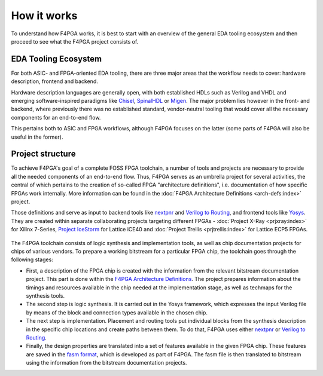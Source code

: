 How it works
############

To understand how F4PGA works, it is best to start with an overview of the general EDA tooling ecosystem and then
proceed to see what the F4PGA project consists of.

EDA Tooling Ecosystem
=====================

For both ASIC- and FPGA-oriented EDA tooling, there are three major areas that
the workflow needs to cover: hardware description, frontend and backend.

Hardware description languages are generally open, with both established HDLs
such as Verilog and VHDL and emerging software-inspired paradigms like
`Chisel <https://chisel.eecs.berkeley.edu/>`_,
`SpinalHDL <https://spinalhdl.github.io/SpinalDoc-RTD/>`_ or
`Migen <https://m-labs.hk/gateware/migen/>`_.
The major problem lies however in the front- and backend, where previously
there was no established standard, vendor-neutral tooling that would cover
all the necessary components for an end-to-end flow.

This pertains both to ASIC and FPGA workflows, although F4PGA focuses
on the latter (some parts of F4PGA will also be useful in the former).

.. figure:: _static/images/EDA.svg

Project structure
=================

To achieve F4PGA's goal of a complete FOSS FPGA toolchain, a number of tools and projects are necessary to provide all
the needed components of an end-to-end flow.
Thus, F4PGA serves as an umbrella project for several activities, the central of which pertains to the creation of
so-called FPGA "architecture definitions", i.e. documentation of how specific FPGAs work internally.
More information can be found in the :doc:`F4PGA Architecture Definitions <arch-defs:index>` project.

Those definitions and serve as input to backend tools like
`nextpnr <https://github.com/YosysHQ/nextpnr>`_ and
`Verilog to Routing <https://verilogtorouting.org/>`_, and frontend tools
like `Yosys <http://www.clifford.at/yosys/>`_. They are created within separate
collaborating projects targeting different FPGAs - :doc:`Project X-Ray
<prjxray:index>` for Xilinx 7-Series, `Project IceStorm
<http://www.clifford.at/icestorm/>`_ for Lattice iCE40 and :doc:`Project Trellis
<prjtrellis:index>` for Lattice ECP5 FPGAs.

.. figure:: _static/images/parts.svg

The F4PGA toolchain consists of logic synthesis and implementation tools, as well as chip documentation projects for
chips of various vendors.
To prepare a working bitstream for a particular FPGA chip, the toolchain goes through the following stages:

* First, a description of the FPGA chip is created with the information from the relevant bitstream documentation
  project.
  This part is done within the `F4PGA Architecture Definitions <https://github.com/chipsalliance/f4pga-arch-defs>`__.
  The project prepares information about the timings and resources available in the chip needed at the implementation
  stage, as well as techmaps for the synthesis tools.

* The second step is logic synthesis.
  It is carried out in the Yosys framework, which expresses the input Verilog file by means of the block and connection
  types available in the chosen chip.

* The next step is implementation.
  Placement and routing tools put individual blocks from the synthesis description in the specific chip locations and
  create paths between them.
  To do that, F4PGA uses either `nextpnr <https://github.com/YosysHQ/nextpnr>`__ or `Verilog to Routing <https://github.com/verilog-to-routing/vtr-verilog-to-routing>`__.

* Finally, the design properties are translated into a set of features available in the given FPGA chip.
  These features are saved in the `fasm format <https://github.com/chipsalliance/fasm>`__, which is developed as part of
  F4PGA.
  The fasm file is then translated to bitstream using the information from the bitstream documentation projects.
